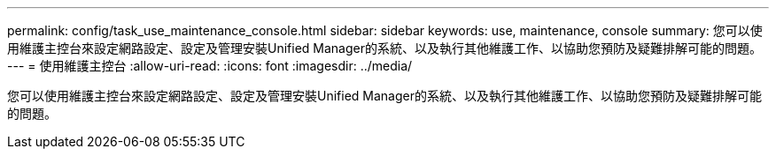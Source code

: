 ---
permalink: config/task_use_maintenance_console.html 
sidebar: sidebar 
keywords: use, maintenance, console 
summary: 您可以使用維護主控台來設定網路設定、設定及管理安裝Unified Manager的系統、以及執行其他維護工作、以協助您預防及疑難排解可能的問題。 
---
= 使用維護主控台
:allow-uri-read: 
:icons: font
:imagesdir: ../media/


[role="lead"]
您可以使用維護主控台來設定網路設定、設定及管理安裝Unified Manager的系統、以及執行其他維護工作、以協助您預防及疑難排解可能的問題。
